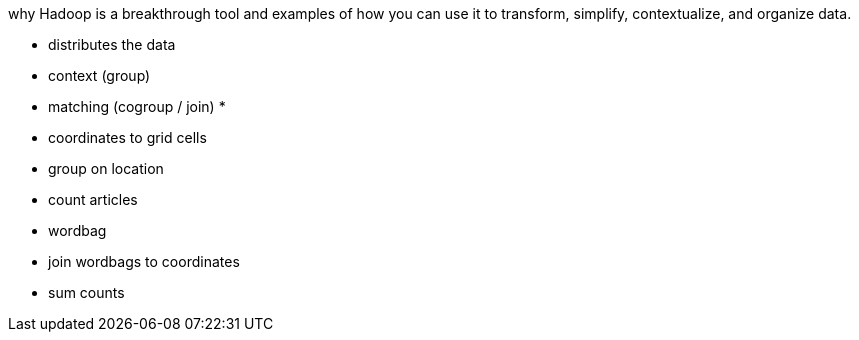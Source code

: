 

why Hadoop is a breakthrough tool and examples of how you can use it to transform, simplify, contextualize, and organize data.

* distributes the data
* context (group)
* matching (cogroup / join)
* 


* coordinates to grid cells
* group on location
* count articles
* wordbag
* join wordbags to coordinates
* sum counts





